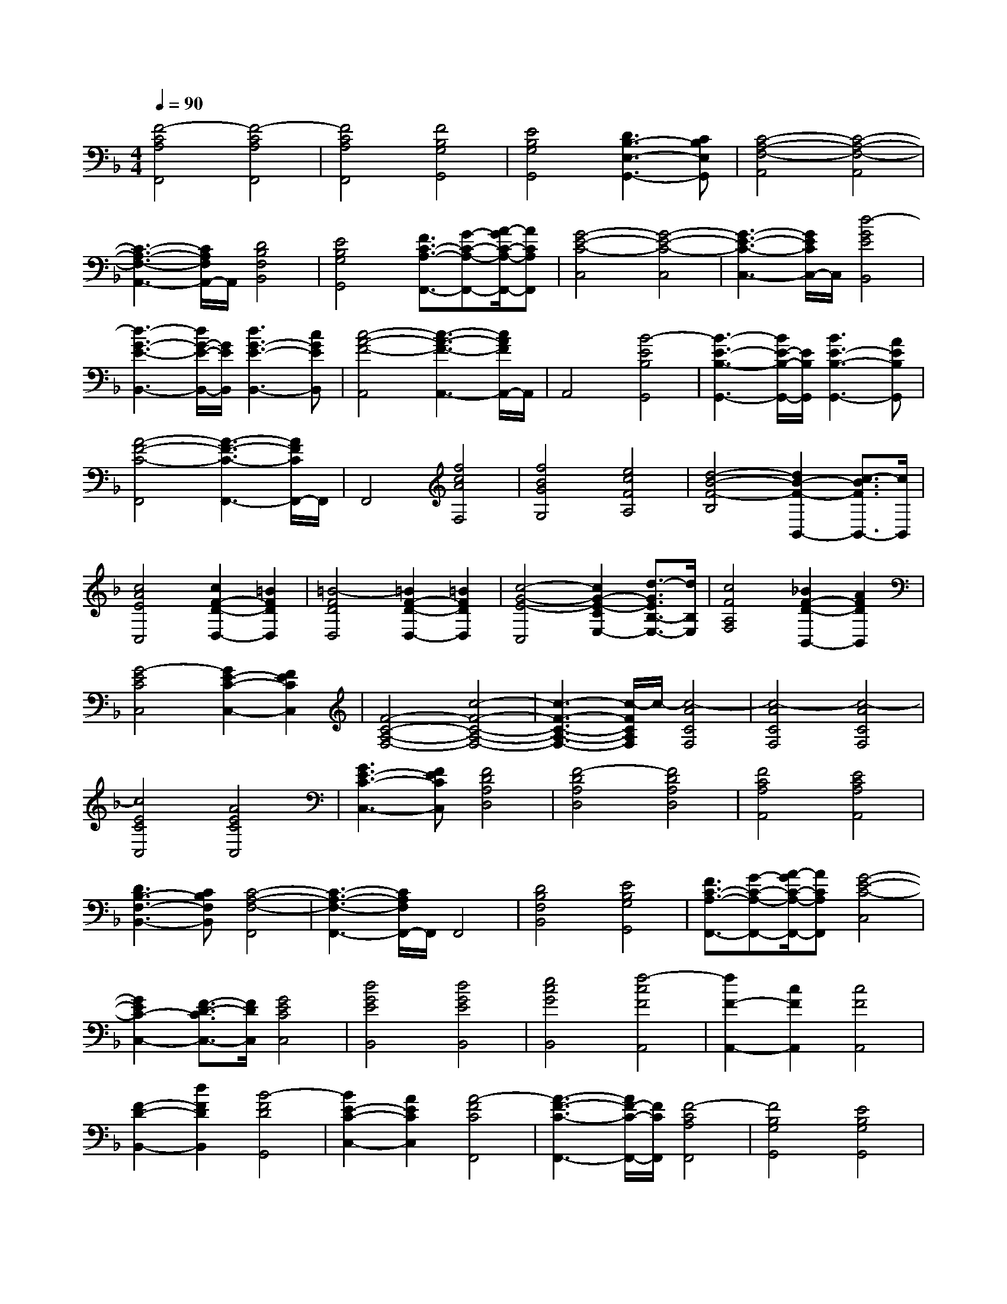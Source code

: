 % input file /afs/.ir/users/k/a/kaichieh/midiMusics/handels-largo-piano.mid
% format 1 file 2 tracks
X: 1
T: 
M: 4/4
L: 1/8
Q:1/4=90
% Last note suggests Phrygian mode tune
K:F % 1 flats
% Time signature=3/4  MIDI-clocks/click=24  32nd-notes/24-MIDI-clocks=8
% MIDI Key signature, sharp/flats=-1  minor=0
%Amazing Grace
%Arr. Criswell
%Copyright \0xa9 Chad Criswell
% Time signature=7/8  MIDI-clocks/click=12  32nd-notes/24-MIDI-clocks=8
% Time signature=3/4  MIDI-clocks/click=24  32nd-notes/24-MIDI-clocks=8
V:1
%%MIDI program 0
%Piano
[F4-C4A,4F,,4] [F4-C4A,4F,,4]|[F4C4A,4F,,4] [F4B,4G,4G,,4]|[E4B,4G,4G,,4] [D3B,3-E,3-G,,3-][CB,E,G,,]|[C4-A,4-F,4-A,,4] [C4-A,4-F,4-A,,4]|
[C3-A,3-F,3-A,,3-][C/2A,/2F,/2A,,/2-]A,,/2 [D4B,4F,4B,,4]|[E4B,4G,4G,,4] [F3/2C3/2-A,3/2-F,,3/2-][G-C-A,-F,,-][A/2-G/2C/2-A,/2-F,,/2-][ACA,F,,]|[G4-E4-C4-C,4] [G4-E4-C4-C,4]|[G3-E3-C3-C,3-][G/2E/2C/2C,/2-]C,/2 [d4-G4E4B,,4]|
[d3-G3-E3-B,,3-][d/2G/2-E/2-B,,/2-][G/2E/2B,,/2] [d3G3-E3-B,,3-][cGEB,,]|[c4-A4-F4-A,,4] [c3-A3-F3-A,,3-][c/2A/2F/2A,,/2-]A,,/2|A,,4 [B4-E4B,4G,,4]|[B3-E3-B,3-G,,3-][B/2E/2-B,/2-G,,/2-][E/2B,/2G,,/2] [B3E3-B,3-G,,3-][AEB,G,,]|
[A4-F4-C4-F,,4] [A3-F3-C3-F,,3-][A/2F/2C/2F,,/2-]F,,/2|F,,4 [f4c4A4F,4]|[f4B4G4G,4] [e4c4F4A,4]|[d4-B4-F4-B,4] [d2B2-F2-B,,2-] [c3/2-B3/2F3/2B,,3/2-][c/2B,,/2]|
[c4A4E4C,4] [c2F2-D2-D,2-] [=B2F2D2D,2]|[=B4-F4D4D,4] [=B2F2-D2-D,2-] [=B2F2D2D,2]|[c4-G4-E4-C,4] [c2G2-E2-C2E,2-] [d3/2-G3/2E3/2B,3/2-E,3/2-][d/2B,/2E,/2]|[c4F4A,4F,4] [_B2F2-D2-B,,2-] [A2F2D2B,,2]|
[G4-E4C4C,4] [G2E2-C2-C,2-] [F2E2C2C,2]|[F4-C4-A,4-F,4-] [c4-F4-C4-A,4-F,4-]|[c3-F3-C3-A,3-F,3-][c/2-F/2C/2A,/2F,/2]c/2- [c4-A4C4F,4]|[c4-A4C4F,4] [c4-A4C4F,4]|
[c4E4C4C,4] [A4E4C4C,4]|[G3E3-C3-C,3-][FECC,] [F4D4A,4D,4]|[F4-D4A,4D,4] [F4D4A,4D,4]|[F4C4A,4A,,4] [E4C4A,4A,,4]|
[D3B,3-F,3-B,,3-][CB,F,B,,] [C4-A,4-F,4-F,,4]|[C3-A,3-F,3-F,,3-][C/2A,/2F,/2F,,/2-]F,,/2 F,,4|[D4B,4F,4B,,4] [E4B,4G,4G,,4]|[F3/2C3/2-A,3/2-F,,3/2-][G-C-A,-F,,-][A/2-G/2C/2-A,/2-F,,/2-][ACA,F,,] [G4-E4-C4-C,4]|
[G2E2C2-C,2-] [F3/2-D3/2-C3/2C,3/2-][F/2D/2C,/2] [G4E4C4C,4]|[d4G4E4B,,4] [d4G4E4B,,4]|[e4c4G4B,,4] [f4-c4F4A,,4]|[f2F2-A,,2-] [c2F2A,,2] [c4F4A,,4]|
[F2-D2-B,,2-] [d2F2D2B,,2] [B4-F4D4G,,4]|[B2E2-C2-C,2-] [A2E2C2C,2] [A4-F4C4F,,4]|[A3-F3-C3-F,,3-][A/2F/2-C/2-F,,/2-][F/2C/2F,,/2] [F4-C4A,4F,,4]|[F4B,4G,4G,,4] [E4B,4G,4G,,4]|
[D3B,3-E,3-G,,3-][CB,E,G,,] [C4-A,4-F,4-A,,4]|[C3-A,3-F,3-A,,3-][C/2A,/2-F,/2-A,,/2-][A,/2-F,/2-A,,/2] [F3-A,3-F,3-A,,3-][F/2-A,/2F,/2A,,/2-][F/2A,,/2]|[B4F4D4D,4] [B4G4C4E,4]|[A4F4C4F,4] [G4-F4D4B,,4]|
[G2E2-C2-B,2-] [F2E2C2B,2] [F4C4A,4]|[e4B4E4G,4] [e4B4G4G,4]|[d4A4D4F,4] [_d4-G4E4E,4]|[_d2G2-E2-A,2-] [=d2G2E2A,2] [d4F4D4B,4]|
[D2-B,2-G,2-] [G2D2B,2G,2] [E4-D4A,4E,4]|[E2_D2-A,2-A,,2-] [=D2_D2A,2A,,2] [=D4F,4B,,4]|[B4-G4D4G,,4] [B4-G4D4G,,4]|[B4G4E4C,4] [A2F2-C2-F,2-] [G2F2C2F,2]|
[A4F4C4F,,4] [G3E3C3-C,3-][FDCC,]|[G4E4C4C,4] [d4-G4E4B,,4]|[d4G4E4B,4] [c4A4F4A,4]|[B3G3-E3-G,3-][AGEG,] [A4F4C4F,4]|
[A4F4F,4] [B4E4G,4]|[f4c4A4A,4] [f4c4A4A,,4]|[e4c4A4A,,4] [d4-B4F4B,,4]|[d2B2-F2-B,,2-] [c2B2F2B,,2] [c4A4E4C,4]|
[c2F2-D2-D,2-] [=B2F2D2D,2] [=B4-F4D4D,4]|[=B2F2-D2-D,2-] [=B2F2D2D,2] [c4-G4E4C,4]|[c2G2-E2-B,2-] [d2G2E2B,2] [c4A4F4A,4]|[_B2F2-D2-B,2-] [A2F2D2B,2] [G4-E4C4]|
[G2F2C,2-] [e2c2G2C,2] [f4-c4F4-D,4-]|[f2-B2F2-D,2-] [f2-A2F2-D,2-] [f4-B4-F4-D,4-]|[f2B2F2D,2] [G3/2F3/2-D3/2-B,,3/2-][A-F-D-B,,-][B/2-A/2F/2-D/2-B,,/2-][BFDB,,] [A2-F2-C2-C,2-]|[A2F2C2C,2] [G3E3-B,3-C,,3-][FEB,C,,] [F2-C2-A,2-F,,2-]|
[F2-C2-A,2-F,,2] [F4-C4-A,4-F,,4] [F2-C2-A,2-G,,2-]|[F3/2C3/2A,3/2G,,3/2-]G,,/2 [f4c4F4A,,4] [f2-c2-F2-A,,2-]|[f2c2F2A,,2] [e4c4F4A,,4] [d2-B2-F2-B,,2-]|[d2-B2F2B,,2] [d2B2-F2-B,,2-] [c2B2F2B,,2] [c2-G2-E2-C,2-]|
[c2G2E2C,2] [c2F2-D2-D,2-] [=B2F2D2D,2] [=B2-F2-D2-D,2-]|[=B2-F2D2D,2] [=B2F2-D2-D,2-] [=B2F2D2D,2] [c2-G2-C2-E,2-]|[c2-G2-C2E,2] [c2G2E2-C,2-] [d2_B2E2C,2] [c2-A2-F2-F,2-]|[c2A2F2F,2] [B2G2D2-B,,2-] [A2F2D2B,,2] [G2-F2-C2-C,2-]|
[G2-F2C2C,2] [G2E2-C2-C,2-] [F2E2C2C,2] [F2-C2-A,2-F,2-]|[F8-C8-A,8-F,8-]|[F3/2C3/2A,3/2F,3/2]
